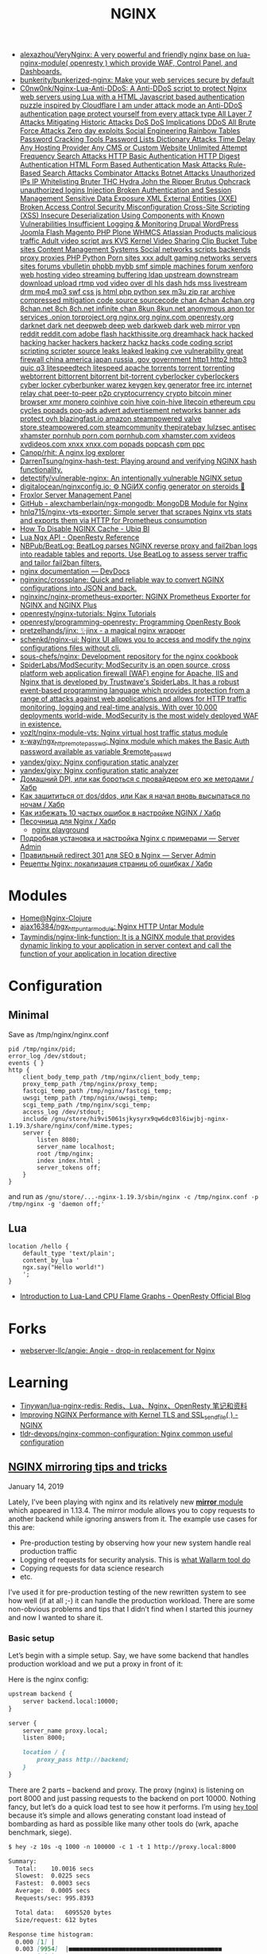 :PROPERTIES:
:ID:       1c53120d-ef8d-4367-8e23-4cc5c3f387d5
:END:
#+title: NGINX

- [[https://github.com/alexazhou/VeryNginx][alexazhou/VeryNginx: A very powerful and friendly nginx base on lua-nginx-module( openresty ) which provide WAF, Control Panel, and Dashboards.]]
- [[https://github.com/bunkerity/bunkerized-nginx][bunkerity/bunkerized-nginx: Make your web services secure by default]]
- [[https://github.com/C0nw0nk/Nginx-Lua-Anti-DDoS][C0nw0nk/Nginx-Lua-Anti-DDoS: A Anti-DDoS script to protect Nginx web servers using Lua with a HTML Javascript based authentication puzzle inspired by Cloudflare I am under attack mode an Anti-DDoS authentication page protect yourself from every attack type All Layer 7 Attacks Mitigating Historic Attacks DoS DoS Implications DDoS All Brute Force Attacks Zero day exploits Social Engineering Rainbow Tables Password Cracking Tools Password Lists Dictionary Attacks Time Delay Any Hosting Provider Any CMS or Custom Website Unlimited Attempt Frequency Search Attacks HTTP Basic Authentication HTTP Digest Authentication HTML Form Based Authentication Mask Attacks Rule-Based Search Attacks Combinator Attacks Botnet Attacks Unauthorized IPs IP Whitelisting Bruter THC Hydra John the Ripper Brutus Ophcrack unauthorized logins Injection Broken Authentication and Session Management Sensitive Data Exposure XML External Entities (XXE) Broken Access Control Security Misconfiguration Cross-Site Scripting (XSS) Insecure Deserialization Using Components with Known Vulnerabilities Insufficient Logging & Monitoring Drupal WordPress Joomla Flash Magento PHP Plone WHMCS Atlassian Products malicious traffic Adult video script avs KVS Kernel Video Sharing Clip Bucket Tube sites Content Management Systems Social networks scripts backends proxy proxies PHP Python Porn sites xxx adult gaming networks servers sites forums vbulletin phpbb mybb smf simple machines forum xenforo web hosting video streaming buffering ldap upstream downstream download upload rtmp vod video over dl hls dash hds mss livestream drm mp4 mp3 swf css js html php python sex m3u zip rar archive compressed mitigation code source sourcecode chan 4chan 4chan.org 8chan.net 8ch 8ch.net infinite chan 8kun 8kun.net anonymous anon tor services .onion torproject.org nginx.org nginx.com openresty.org darknet dark net deepweb deep web darkweb dark web mirror vpn reddit reddit.com adobe flash hackthissite.org dreamhack hack hacked hacking hacker hackers hackerz hackz hacks code coding script scripting scripter source leaks leaked leaking cve vulnerability great firewall china america japan russia .gov government http1 http2 http3 quic q3 litespeedtech litespeed apache torrents torrent torrenting webtorrent bittorrent bitorrent bit-torrent cyberlocker cyberlockers cyber locker cyberbunker warez keygen key generator free irc internet relay chat peer-to-peer p2p cryptocurrency crypto bitcoin miner browser xmr monero coinhive coin hive coin-hive litecoin ethereum cpu cycles popads pop-ads advert advertisement networks banner ads protect ovh blazingfast.io amazon steampowered valve store.steampowered.com steamcommunity thepiratebay lulzsec antisec xhamster pornhub porn.com pornhub.com xhamster.com xvideos xvdideos.com xnxx xnxx.com popads popcash cpm ppc]]
- [[https://github.com/Canop/rhit][Canop/rhit: A nginx log explorer]]
- [[https://github.com/DarrenTsung/nginx-hash-test][DarrenTsung/nginx-hash-test: Playing around and verifying NGINX hash functionality.]]
- [[https://github.com/detectify/vulnerable-nginx][detectify/vulnerable-nginx: An intentionally vulnerable NGINX setup]]
- [[https://github.com/digitalocean/nginxconfig.io][digitalocean/nginxconfig.io: ⚙️ NGiИX config generator on steroids 💉]]
- [[https://froxlor.org/][Froxlor Server Management Panel]]
- [[https://github.com/alexchamberlain/ngx-mongodb][GitHub - alexchamberlain/ngx-mongodb: MongoDB Module for Nginx]]
- [[https://github.com/hnlq715/nginx-vts-exporter][hnlq715/nginx-vts-exporter: Simple server that scrapes Nginx vts stats and exports them via HTTP for Prometheus consumption]]
- [[https://ubiq.co/tech-blog/disable-nginx-cache/][How To Disable NGINX Cache - Ubiq BI]]
- [[https://openresty-reference.readthedocs.io/en/latest/Lua_Nginx_API/][Lua Ngx API - OpenResty Reference]]
- [[https://github.com/NBPub/BeatLog][NBPub/BeatLog: BeatLog parses NGINX reverse proxy and fail2ban logs into readable tables and reports. Use BeatLog to assess server traffic and tailor fail2ban filters.]]
- [[https://devdocs.io/nginx/][nginx documentation — DevDocs]]
- [[https://github.com/nginxinc/crossplane][nginxinc/crossplane: Quick and reliable way to convert NGINX configurations into JSON and back.]]
- [[https://github.com/nginxinc/nginx-prometheus-exporter][nginxinc/nginx-prometheus-exporter: NGINX Prometheus Exporter for NGINX and NGINX Plus]]
- [[https://github.com/openresty/nginx-tutorials][openresty/nginx-tutorials: Nginx Tutorials]]
- [[https://github.com/openresty/programming-openresty][openresty/programming-openresty: Programming OpenResty Book]]
- [[https://github.com/pretzelhands/jinx][pretzelhands/jinx: ✨jinx - a magical nginx wrapper]]
- [[https://github.com/schenkd/nginx-ui][schenkd/nginx-ui: Nginx UI allows you to access and modify the nginx configurations files without cli.]]
- [[https://github.com/sous-chefs/nginx][sous-chefs/nginx: Development repository for the nginx cookbook]]
- [[https://github.com/SpiderLabs/ModSecurity][SpiderLabs/ModSecurity: ModSecurity is an open source, cross platform web application firewall (WAF) engine for Apache, IIS and Nginx that is developed by Trustwave's SpiderLabs. It has a robust event-based programming language which provides protection from a range of attacks against web applications and allows for HTTP traffic monitoring, logging and real-time analysis. With over 10,000 deployments world-wide, ModSecurity is the most widely deployed WAF in existence.]]
- [[https://github.com/vozlt/nginx-module-vts][vozlt/nginx-module-vts: Nginx virtual host traffic status module]]
- [[https://github.com/x-way/ngx_http_remote_passwd][x-way/ngx_http_remote_passwd: Nginx module which makes the Basic Auth password available as variable $remote_passwd]]
- [[https://github.com/yandex/gixy][yandex/gixy: Nginx configuration static analyzer]]
- [[https://github.com/yandex/gixy][yandex/gixy: Nginx configuration static analyzer]]
- [[https://habr.com/ru/post/548110/][Домашний DPI, или как бороться с провайдером его же методами / Хабр]]
- [[https://habr.com/ru/company/nixys/blog/665126/][Как защититься от dos/ddos, или Как я начал вновь высыпаться по ночам / Хабр]]
- [[https://habr.com/ru/company/nixys/blog/661233/][Как избежать 10 частых ошибок в настройке NGINX / Хабр]]
- [[https://habr.com/ru/post/583562/][Песочница для Nginx / Хабр]]
  - [[https://nginx-playground.wizardzines.com/][nginx playground]]
- [[https://serveradmin.ru/ustanovka-i-nastrojka-nginx/][Подробная установка и настройка Nginx с примерами — Server Admin]]
- [[https://serveradmin.ru/nginx-redirect/][Правильный redirect 301 для SEO в Nginx — Server Admin]]
- [[https://habr.com/ru/post/652479/][Рецепты Nginx: локализация страниц об ошибках / Хабр]]

* Modules

- [[https://nginx-clojure.github.io/][Home@Nginx-Clojure]]
- [[https://github.com/ajax16384/ngx_http_untar_module][ajax16384/ngx_http_untar_module: Nginx HTTP Untar Module]]
- [[https://github.com/Taymindis/nginx-link-function][Taymindis/nginx-link-function: It is a NGINX module that provides dynamic linking to your application in server context and call the function of your application in location directive]]

* Configuration
** Minimal
  Save as /tmp/nginx/nginx.conf
  #+begin_src nginx
    pid /tmp/nginx/pid;
    error_log /dev/stdout;
    events { }
    http {
        client_body_temp_path /tmp/nginx/client_body_temp;
        proxy_temp_path /tmp/nginx/proxy_temp;
        fastcgi_temp_path /tmp/nginx/fastcgi_temp;
        uwsgi_temp_path /tmp/nginx/uwsgi_temp;
        scgi_temp_path /tmp/nginx/scgi_temp;
        access_log /dev/stdout;
        include /gnu/store/hi9vi5061sjkysyrx9qw6dc03l6iwjbj-nginx-1.19.3/share/nginx/conf/mime.types;
        server {
            listen 8080;
            server_name localhost;
            root /tmp/nginx;
            index index.html ;
            server_tokens off;
        }
    }
  #+end_src
  and run as =/gnu/store/...-nginx-1.19.3/sbin/nginx -c /tmp/nginx.conf -p /tmp/nginx -g 'daemon off;'=
** Lua
   #+begin_src nginx
     location /hello {
         default_type 'text/plain';
         content_by_lua '
         ngx.say("Hello world!")
         ';
     }
   #+end_src

- [[https://blog.openresty.com/en/lua-cpu-flame-graph/?src=org][Introduction to Lua-Land CPU Flame Graphs - OpenResty Official Blog]]

* Forks
- [[https://github.com/webserver-llc/angie][webserver-llc/angie: Angie - drop-in replacement for Nginx]]

* Learning
- [[https://github.com/Tinywan/lua-nginx-redis][Tinywan/lua-nginx-redis: Redis、Lua、Nginx、OpenResty 笔记和资料]]
- [[https://www.nginx.com/blog/improving-nginx-performance-with-kernel-tls/][Improving NGINX Performance with Kernel TLS and SSL_sendfile( ) - NGINX]]
- [[https://github.com/tldr-devops/nginx-common-configuration][tldr-devops/nginx-common-configuration: Nginx common useful configuration]]

** [[https://alex.dzyoba.com/blog/nginx-mirror/][NGINX mirroring tips and tricks]]

**** January 14, 2019

Lately, I’ve been playing with nginx and its relatively new [[http://nginx.org/en/docs/http/ngx_http_mirror_module.html][*mirror*  module]] which appeared in 1.13.4. The mirror module allows you to copy requests to another backend while ignoring answers from it. The example use cases for this are:

- Pre-production testing by observing how your new system handle real production traffic
- Logging of requests for security analysis. This is [[https://docs.wallarm.com/en/admin-en/mirror-traffic-en.htm][what Wallarm tool do]]
- Copying requests for data science research
- etc.

I’ve used it for pre-production testing of the new rewritten system to see how well (if at all ;-) it can handle the production workload. There are some non-obvious problems and tips that I didn’t find when I started this journey and now I wanted to share it.

*** Basic setup

Let’s begin with a simple setup. Say, we have some backend that handles production workload and we put a proxy in front of it:

[[https://alex.dzyoba.com/img/nginx-mirror-basic-setup.png]]

Here is the nginx config:

#+begin_src markdown
upstream backend {
    server backend.local:10000;
}

server {
    server_name proxy.local;
    listen 8000;

    location / {
        proxy_pass http://backend;
    }
}

#+end_src

There are 2 parts – backend and proxy. The proxy (nginx) is listening on port 8000 and just passing requests to the backend on port 10000. Nothing fancy, but let’s do a quick load test to see how it performs. I’m using [[https://github.com/rakyll/hey][=hey=  tool]] because it’s simple and allows generating constant load instead of bombarding as hard as possible like many other tools do (wrk, apache benchmark, siege).

#+begin_src markdown
$ hey -z 10s -q 1000 -n 100000 -c 1 -t 1 http://proxy.local:8000

Summary:
  Total:	10.0016 secs
  Slowest:	0.0225 secs
  Fastest:	0.0003 secs
  Average:	0.0005 secs
  Requests/sec:	995.8393

  Total data:	6095520 bytes
  Size/request:	612 bytes

Response time histogram:
  0.000 [1]	|
  0.003 [9954]	|■■■■■■■■■■■■■■■■■■■■■■■■■■■■■■■■■■■■■■■■■■■
  0.005 [4]	|
  0.007 [0]	|
  0.009 [0]	|
  0.011 [0]	|
  0.014 [0]	|
  0.016 [0]	|
  0.018 [0]	|
  0.020 [0]	|
  0.022 [1]	|


Latency distribution:
  10% in 0.0003 secs
  25% in 0.0004 secs
  50% in 0.0005 secs
  75% in 0.0006 secs
  90% in 0.0007 secs
  95% in 0.0007 secs
  99% in 0.0009 secs

Details (average, fastest, slowest):
  DNS+dialup:	0.0000 secs, 0.0003 secs, 0.0225 secs
  DNS-lookup:	0.0000 secs, 0.0000 secs, 0.0008 secs
  req write:	0.0000 secs, 0.0000 secs, 0.0003 secs
  resp wait:	0.0004 secs, 0.0002 secs, 0.0198 secs
  resp read:	0.0001 secs, 0.0000 secs, 0.0012 secs

Status code distribution:
  [200]	9960 responses

#+end_src

Good, most of the requests are handled in less than a millisecond and there are no errors – that’s our baseline.

*** Basic mirroring

Now, let’s put another test backend and mirror traffic to it

[[https://alex.dzyoba.com/img/nginx-mirror-mirror-setup.png]]

The basic mirroring is configured like this:

#+begin_src markdown
upstream backend {
    server backend.local:10000;
}

upstream test_backend {
    server test.local:20000;
}

server {
    server_name proxy.local;
    listen 8000;

    location / {
        mirror /mirror;
        proxy_pass http://backend;
    }

    location = /mirror {
        internal;
        proxy_pass http://test_backend$request_uri;
    }

}

#+end_src

We add =mirror=  directive to mirror requests to the internal location and define that internal location. In that internal location we can do whatever nginx allows us to do but for now we just simply proxy pass all requests.

Let’s load test it again to check how mirroring affects the performance:

#+begin_src markdown
$ hey -z 10s -q 1000 -n 100000 -c 1 -t 1 http://proxy.local:8000

Summary:
  Total:	10.0010 secs
  Slowest:	0.0042 secs
  Fastest:	0.0003 secs
  Average:	0.0005 secs
  Requests/sec:	997.3967

  Total data:	6104700 bytes
  Size/request:	612 bytes

Response time histogram:
  0.000 [1]	|
  0.001 [9132]	|■■■■■■■■■■■■■■■■■■■■■■■■■■■■■■■■■■■■■■■■
  0.001 [792]	|■■■
  0.001 [43]	|
  0.002 [3]	|
  0.002 [0]	|
  0.003 [2]	|
  0.003 [0]	|
  0.003 [0]	|
  0.004 [1]	|
  0.004 [1]	|


Latency distribution:
  10% in 0.0003 secs
  25% in 0.0004 secs
  50% in 0.0005 secs
  75% in 0.0006 secs
  90% in 0.0007 secs
  95% in 0.0008 secs
  99% in 0.0010 secs

Details (average, fastest, slowest):
  DNS+dialup:	0.0000 secs, 0.0003 secs, 0.0042 secs
  DNS-lookup:	0.0000 secs, 0.0000 secs, 0.0009 secs
  req write:	0.0000 secs, 0.0000 secs, 0.0002 secs
  resp wait:	0.0004 secs, 0.0002 secs, 0.0041 secs
  resp read:	0.0001 secs, 0.0000 secs, 0.0021 secs

Status code distribution:
  [200]	9975 responses

#+end_src

It’s pretty much the same – millisecond latency and no errors. And that’s good because it proves that mirroring itself doesn’t affect original requests.

*** Mirroring to buggy backend

That’s all nice and dandy but what if mirror backend has some bugs and sometimes replies with errors? What would happen to the original requests?

To test this I’ve made a [[https://github.com/dzeban/mirror-backend][trivial Go service]] that can inject errors randomly. Let’s launch it

#+begin_src markdown
$ mirror-backend -errors
2019/01/13 14:43:12 Listening on port 20000, delay is 0, error injecting is true

#+end_src

and see what load testing will show:

#+begin_src markdown
$ hey -z 10s -q 1000 -n 100000 -c 1 -t 1 http://proxy.local:8000

Summary:
  Total:	10.0008 secs
  Slowest:	0.0027 secs
  Fastest:	0.0003 secs
  Average:	0.0005 secs
  Requests/sec:	998.7205

  Total data:	6112656 bytes
  Size/request:	612 bytes

Response time histogram:
  0.000 [1]	|
  0.001 [7388]	|■■■■■■■■■■■■■■■■■■■■■■■■■■■■■■■■■■■■■■■■
  0.001 [2232]	|■■■■■■■■■■■■
  0.001 [324]	|■■
  0.001 [27]	|
  0.002 [6]	|
  0.002 [2]	|
  0.002 [3]	|
  0.002 [2]	|
  0.002 [0]	|
  0.003 [3]	|


Latency distribution:
  10% in 0.0003 secs
  25% in 0.0003 secs
  50% in 0.0004 secs
  75% in 0.0006 secs
  90% in 0.0007 secs
  95% in 0.0008 secs
  99% in 0.0009 secs

Details (average, fastest, slowest):
  DNS+dialup:	0.0000 secs, 0.0003 secs, 0.0027 secs
  DNS-lookup:	0.0000 secs, 0.0000 secs, 0.0008 secs
  req write:	0.0000 secs, 0.0000 secs, 0.0001 secs
  resp wait:	0.0004 secs, 0.0002 secs, 0.0026 secs
  resp read:	0.0001 secs, 0.0000 secs, 0.0006 secs

Status code distribution:
  [200]	9988 responses

#+end_src

Nothing changed at all! And that’s great because errors in the mirror backend don’t affect the main backend. nginx mirror module ignores responses to the mirror subrequests so this behavior is nice and intended.

*** Mirroring to a slow backend

But what if our mirror backend is not returning errors but just plain slow? How original requests will work? Let’s find out!

My mirror backend has an option to delay every request by configured amount of seconds. Here I’m launching it with a 1 second delay:

#+begin_src markdown
$ mirror-backend -delay 1
2019/01/13 14:50:39 Listening on port 20000, delay is 1, error injecting is false

#+end_src

So let’s see what load test show:

#+begin_src markdown
$ hey -z 10s -q 1000 -n 100000 -c 1 -t 1 http://proxy.local:8000

Summary:
  Total:	10.0290 secs
  Slowest:	0.0023 secs
  Fastest:	0.0018 secs
  Average:	0.0021 secs
  Requests/sec:	1.9942

  Total data:	6120 bytes
  Size/request:	612 bytes

Response time histogram:
  0.002 [1]	|■■■■■■■■■■
  0.002 [0]	|
  0.002 [1]	|■■■■■■■■■■
  0.002 [0]	|
  0.002 [0]	|
  0.002 [0]	|
  0.002 [1]	|■■■■■■■■■■
  0.002 [1]	|■■■■■■■■■■
  0.002 [0]	|
  0.002 [4]	|■■■■■■■■■■■■■■■■■■■■■■■■■■■■■■■■■■■■■■■■
  0.002 [2]	|■■■■■■■■■■■■■■■■■■■■


Latency distribution:
  10% in 0.0018 secs
  25% in 0.0021 secs
  50% in 0.0022 secs
  75% in 0.0023 secs
  90% in 0.0023 secs
  0% in 0.0000 secs
  0% in 0.0000 secs

Details (average, fastest, slowest):
  DNS+dialup:	0.0007 secs, 0.0018 secs, 0.0023 secs
  DNS-lookup:	0.0003 secs, 0.0002 secs, 0.0006 secs
  req write:	0.0001 secs, 0.0001 secs, 0.0002 secs
  resp wait:	0.0011 secs, 0.0007 secs, 0.0013 secs
  resp read:	0.0002 secs, 0.0001 secs, 0.0002 secs

Status code distribution:
  [200]	10 responses

Error distribution:
  [10]	Get http://proxy.local:8000: net/http: request canceled (Client.Timeout exceeded while awaiting headers)

#+end_src

What? 1.9 rps? Where is my 1000 rps? We’ve got errors? What’s happening?

Let me explain how mirroring in nginx works.

**** How mirroring in nginx works

When the request is coming to nginx and if mirroring is enabled, nginx will create a mirror subrequest and do what mirror location specifies – in our case, it will send it to the mirror backend.

But the thing is that subrequest is linked to the original request, so /as far as I understand/  unless that mirror subrequest is not finished the original requests will throttle.

That’s why we get ~2 rps in the previous test – =hey=  sent 10 requests, got responses, sent next 10 requests but they stalled because previous mirror subrequests were delayed and then timeout kicked in and errored the last 10 requests.

If we increase the timeout in hey to, say, 10 seconds we will receive no errors and 1 rps:

#+begin_src markdown
$ hey -z 10s -q 1000 -n 100000 -c 1 -t 10 http://proxy.local:8000

Summary:
  Total:	10.0197 secs
  Slowest:	1.0018 secs
  Fastest:	0.0020 secs
  Average:	0.9105 secs
  Requests/sec:	1.0978

  Total data:	6732 bytes
  Size/request:	612 bytes

Response time histogram:
  0.002 [1]	|■■■■
  0.102 [0]	|
  0.202 [0]	|
  0.302 [0]	|
  0.402 [0]	|
  0.502 [0]	|
  0.602 [0]	|
  0.702 [0]	|
  0.802 [0]	|
  0.902 [0]	|
  1.002 [10]	|■■■■■■■■■■■■■■■■■■■■■■■■■■■■■■■■■■■■■■■■


Latency distribution:
  10% in 1.0011 secs
  25% in 1.0012 secs
  50% in 1.0016 secs
  75% in 1.0016 secs
  90% in 1.0018 secs
  0% in 0.0000 secs
  0% in 0.0000 secs

Details (average, fastest, slowest):
  DNS+dialup:	0.0001 secs, 0.0020 secs, 1.0018 secs
  DNS-lookup:	0.0000 secs, 0.0000 secs, 0.0005 secs
  req write:	0.0001 secs, 0.0000 secs, 0.0002 secs
  resp wait:	0.9101 secs, 0.0008 secs, 1.0015 secs
  resp read:	0.0002 secs, 0.0001 secs, 0.0003 secs

Status code distribution:
  [200]	11 responses

#+end_src

So the point here is that *if mirrored subrequests are slow then the original requests will be throttled* . I don’t know how to fix this but I know the workaround – mirror only some part of the traffic. Let me show you how.

*** Mirroring part of the traffic

If you’re not sure that mirror backend can handle the original load you can mirror only some part of the traffic – for example, 10%.

=mirror=  directive is not configurable and replicates all requests to the mirror location so it’s not obvious how to do this. The key point in achieving this is the internal mirror location. If you remember I’ve said that you can anything to mirrored requests in its location. So here is how I did this:

#+begin_src markdown
 1	upstream backend {
 2	    server backend.local:10000;
 3	}
 4	
 5	upstream test_backend {
 6	    server test.local:20000;
 7	}
 8	
 9	split_clients $remote_addr $mirror_backend {
10	    50% test_backend;
11	    *   "";
12	}
13	
14	server {
15	    server_name proxy.local;
16	    listen 8000;
17	
18	    access_log /var/log/nginx/proxy.log;
19	    error_log /var/log/nginx/proxy.error.log info;
20	
21	    location / {
22	        mirror /mirror;
23	        proxy_pass http://backend;
24	    }
25	
26	    location = /mirror {
27	        internal;
28	        if ($mirror_backend = "") {
29	            return 400;
30	        }
31	
32	        proxy_pass http://$mirror_backend$request_uri;
33	    }
34	
35	}
36	

#+end_src

First of all, in mirror location we proxy pass to the upstream that is taken from variable =$mirror_backend= (line 32). This variable is set in =split_client= block (lines 9-12) based on client remote address. What =split_client=  does is it sets right variable value based on left variable distribution. In our case, we look at requests remote address ( =$remote_addr= variable) and for 50% of remote addresses we set =$mirror_backend= to the =test_backend=, for other requests it’s set to empty string. Finally, the partial part is performed in mirror location – if =$mirror_backend= variable is empty we reject that mirror subrequest, otherwise we =proxy_pass=  it. Remember that failure in mirror subrequests doesn’t affect original requests so it’s safe to drop request with error status.

The beauty of this solution is that you can split traffic for mirroring based on any variable or combination. If you want to really differentiate your users then remote address may not be the best split key – user may use many IPs or change them. In that case, you’re better off using some user-sticky key like API key. For mirroring 50% of traffic based on =apikey= query parameter we just change key in =split_client= :

#+begin_src markdown
split_clients $arg_apikey $mirror_backend {
    50% test_backend;
    *   "";
}

#+end_src

When we’ll query apikeys from 1 to 20 only half of it (11) will be mirrored. Here is the curl:

#+begin_src markdown
$ for i in {1..20};do curl -i "proxy.local:8000/?apikey=${i}" ;done

#+end_src

and here is the log of mirror backend:

#+begin_src markdown
...
2019/01/13 22:34:34 addr=127.0.0.1:47224 host=test_backend uri="/?apikey=1"
2019/01/13 22:34:34 addr=127.0.0.1:47230 host=test_backend uri="/?apikey=2"
2019/01/13 22:34:34 addr=127.0.0.1:47240 host=test_backend uri="/?apikey=4"
2019/01/13 22:34:34 addr=127.0.0.1:47246 host=test_backend uri="/?apikey=5"
2019/01/13 22:34:34 addr=127.0.0.1:47252 host=test_backend uri="/?apikey=6"
2019/01/13 22:34:34 addr=127.0.0.1:47262 host=test_backend uri="/?apikey=8"
2019/01/13 22:34:34 addr=127.0.0.1:47272 host=test_backend uri="/?apikey=10"
2019/01/13 22:34:34 addr=127.0.0.1:47278 host=test_backend uri="/?apikey=11"
2019/01/13 22:34:34 addr=127.0.0.1:47288 host=test_backend uri="/?apikey=13"
2019/01/13 22:34:34 addr=127.0.0.1:47298 host=test_backend uri="/?apikey=15"
2019/01/13 22:34:34 addr=127.0.0.1:47308 host=test_backend uri="/?apikey=17"
...

#+end_src

And the most awesome thing is that partitioning in =split_client= is consistent – requests with ~apikey=1~  will always be mirrored.

*** Conclusion

So this was my experience with nginx mirror module so far. I’ve shown you how to simply mirror all of the traffic, how to mirror part of the traffic with the help of =split_client=  module. I’ve also covered error handling and non-obvious problem when normal requests are throttled in case of slow mirror backend.
